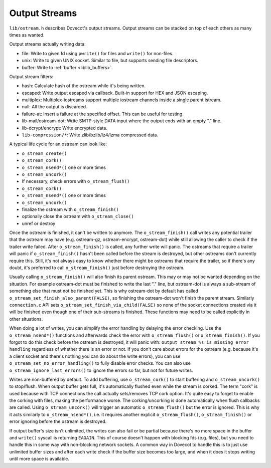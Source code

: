 .. _liblib_ostreams:

==============
Output Streams
==============

``lib/ostream.h`` describes Dovecot's output streams. Output streams can
be stacked on top of each others as many times as wanted.

Output streams actually writing data:

-  file: Write to given fd using ``pwrite()`` for files and ``write()``
   for non-files.

-  unix: Write to given UNIX socket. Similar to file, but supports
   sending file descriptors.

-  buffer: Write to :ref:`buffer <liblib_buffers>`.

Output stream filters:

-  hash: Calculate hash of the ostream while it's being written.

-  escaped: Write output escaped via callback. Built-in support for HEX
   and JSON escaping.

-  multiplex: Multiplex-iostreams support multiple iostream channels
   inside a single parent istream.

-  null: All the output is discarded.

-  failure-at: Insert a failure at the specified offset. This can be
   useful for testing.

-  lib-mail/ostream-dot: Write SMTP-style DATA input where the output
   ends with an empty "." line.

-  lib-dcrypt/encrypt: Write encrypted data.

-  ``lib-compression/*``: Write zlib/bzlib/lz4/lzma compressed data.

A typical life cycle for an ostream can look like:

-  ``o_stream_create()``

-  ``o_stream_cork()``

-  ``o_stream_nsend*()`` one or more times

-  ``o_stream_uncork()``

-  If necessary, check errors with ``o_stream_flush()``

-  ``o_stream_cork()``

-  ``o_stream_nsend*()`` one or more times

-  ``o_stream_uncork()``

-  finalize the ostream with ``o_stream_finish()``

-  optionally close the ostream with ``o_stream_close()``

-  unref or destroy

Once the ostream is finished, it can't be written to anymore. The
``o_stream_finish()`` call writes any potential trailer that the ostream
may have (e.g. ostream-gz, ostream-encrypt, ostream-dot) while still
allowing the caller to check if the trailer write failed. After
``o_stream_finish()`` is called, any further write will panic. The
ostreams that require a trailer will panic if ``o_stream_finish()``
hasn't been called before the stream is destroyed, but other ostreams
don't currently require this. Still, it's not always easy to know
whether there might be ostreams that require the trailer, so if there's
any doubt, it's preferred to call ``o_stream_finish()`` just before
destroying the ostream.

Usually calling ``o_stream_finish()`` will also finish its parent
ostream. This may or may not be wanted depending on the situation. For
example ostream-dot must be finished to write the last "." line, but
ostream-dot is always a sub-stream of something else that must not be
finished yet. This is why ostream-dot by default has called
``o_stream_set_finish_also_parent(FALSE)``, so finishing the ostream-dot
won't finish the parent stream. Similarly ``connection.c`` API sets
``o_stream_set_finish_via_child(FALSE)`` so none of the socket
connections created via it will be finished even though one of their
sub-streams is finished. These functions may need to be called
explicitly in other situations.

When doing a lot of writes, you can simplify the error handling by
delaying the error checking. Use the ``o_stream_nsend*()`` functions and
afterwards check the error with ``o_stream_flush()`` or
``o_stream_finish()``. If you forgot to do this check before the ostream
is destroyed, it will panic with:
``output stream %s is missing error handling`` regardless of whether
there is an error or not. If you don't care about errors for the ostream
(e.g. because it's a client socket and there's nothing you can do about
the write errors), you can use ``o_stream_set_no_error_handling()`` to
fully disable error checks. You can also use
``o_stream_ignore_last_errors()`` to ignore the errors so far, but not
for future writes.

Writes are non-buffered by default. To add buffering, use
``o_stream_cork()`` to start buffering and ``o_stream_uncork()`` to
stop/flush. When output buffer gets full, it's automatically flushed
even while the stream is corked. The term "cork" is used because with
TCP connections the call actually sets/removes TCP cork option. It's
quite easy to forget to enable the corking with files, making the
performance worse. The corking/uncorking is done automatically when
flush callbacks are called. Using ``o_stream_uncork()`` will trigger an
automatic ``o_stream_flush()`` but the error is ignored. This is why it
acts similarly to ``o_stream_nsend*()``, i.e. it requires another
explicit ``o_stream_flush()``, ``o_stream_finish()`` or error ignoring
before the ostream is destroyed.

If output buffer's size isn't unlimited, the writes can also fail or be
partial because there's no more space in the buffer and ``write()``
syscall is returning ``EAGAIN``. This of course doesn't happen with
blocking fds (e.g. files), but you need to handle this in some way with
non-blocking network sockets. A common way in Dovecot to handle this is
to just use unlimited buffer sizes and after each write check if the
buffer size becomes too large, and when it does it stops writing until
more space is available.
